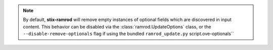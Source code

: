 .. note::

    By default, **stix-ramrod** will remove empty instances of optional fields
    which are discovered in input content. This behavior can be disabled via the
    :class:`ramrod.UpdateOptions` class, or the ``--disable-remove-optionals``
    flag if using the bundled ``ramrod_update.py`` script.ove-optionals``